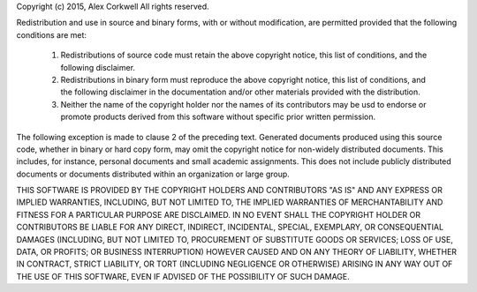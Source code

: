 Copyright (c) 2015, Alex Corkwell
All rights reserved.

Redistribution and use in source and binary forms, with or without modification,
are permitted provided that the following conditions are met:

    1. Redistributions of source code must retain the above copyright notice,
       this list of conditions, and the following disclaimer.

    2. Redistributions in binary form must reproduce the above copyright notice,
       this list of conditions, and the following disclaimer in the
       documentation and/or other materials provided with the distribution.

    3. Neither the name of the copyright holder nor the names of its
       contributors may be usd to endorse or promote products derived from this
       software without specific prior written permission.

The following exception is made to clause 2 of the preceding text.
Generated documents produced using this source code, whether in binary or hard
copy form, may omit the copyright notice for non-widely distributed documents.
This includes, for instance, personal documents and small academic assignments.
This does not include publicly distributed documents or documents distributed
within an organization or large group.

THIS SOFTWARE IS PROVIDED BY THE COPYRIGHT HOLDERS AND CONTRIBUTORS "AS IS" AND
ANY EXPRESS OR IMPLIED WARRANTIES, INCLUDING, BUT NOT LIMITED TO, THE IMPLIED
WARRANTIES OF MERCHANTABILITY AND FITNESS FOR A PARTICULAR PURPOSE ARE
DISCLAIMED. IN NO EVENT SHALL THE COPYRIGHT HOLDER OR CONTRIBUTORS BE LIABLE FOR
ANY DIRECT, INDIRECT, INCIDENTAL, SPECIAL, EXEMPLARY, OR CONSEQUENTIAL DAMAGES
(INCLUDING, BUT NOT LIMITED TO, PROCUREMENT OF SUBSTITUTE GOODS OR SERVICES;
LOSS OF USE, DATA, OR PROFITS; OR BUSINESS INTERRUPTION) HOWEVER CAUSED AND ON
ANY THEORY OF LIABILITY, WHETHER IN CONTRACT, STRICT LIABILITY, OR TORT
(INCLUDING NEGLIGENCE OR OTHERWISE) ARISING IN ANY WAY OUT OF THE USE OF THIS
SOFTWARE, EVEN IF ADVISED OF THE POSSIBILITY OF SUCH DAMAGE.
